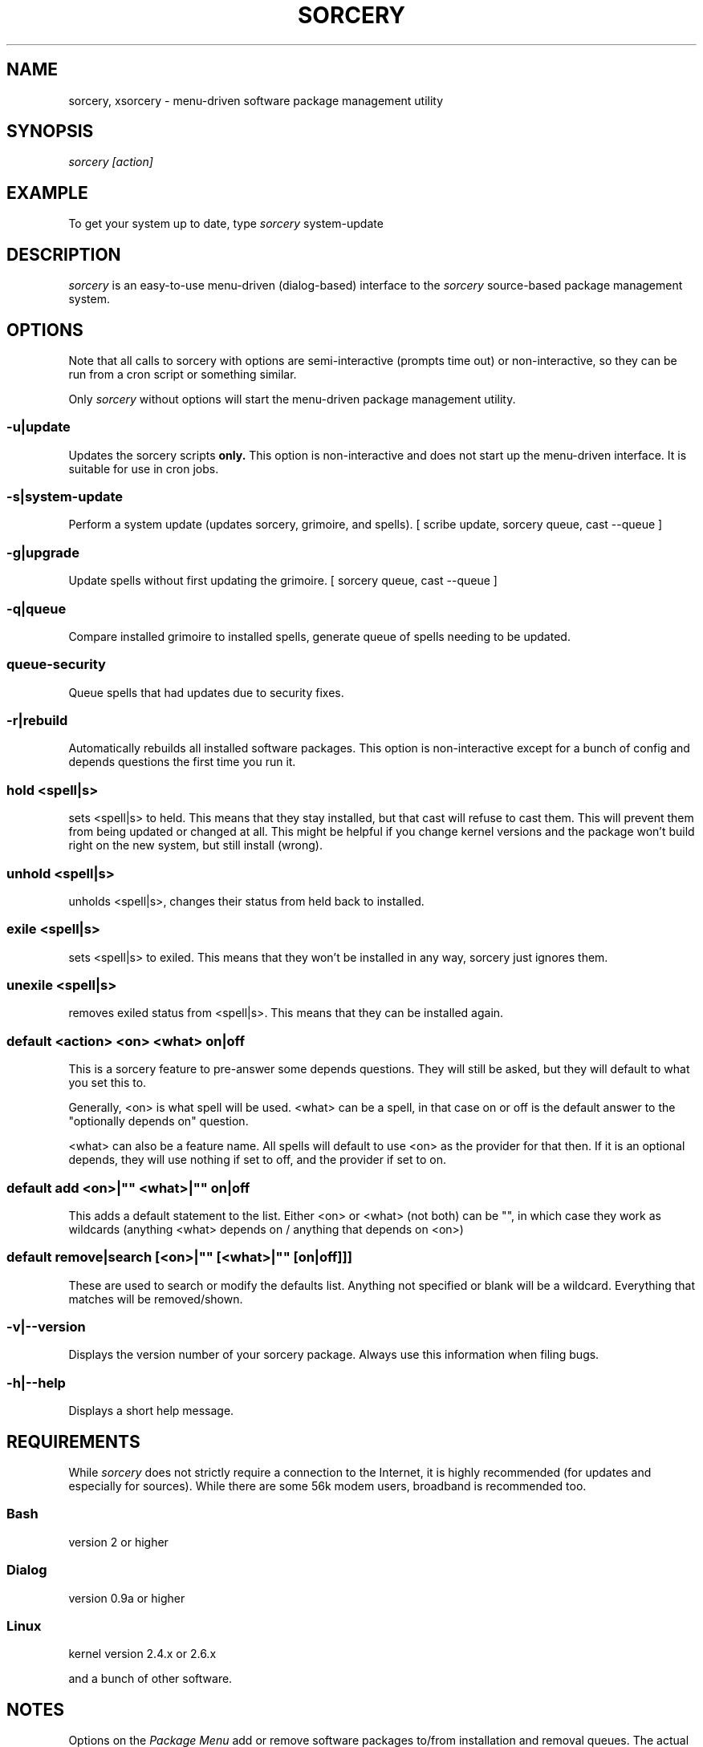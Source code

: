 .TH SORCERY "8" "November 2004" "Source Mage GNU Linux" "System Administration"
.SH NAME
sorcery, xsorcery \- menu-driven software package management utility
.SH SYNOPSIS
.I sorcery [action]
.SH EXAMPLE
To get your system up to date, type
.I sorcery
system-update
.SH "DESCRIPTION"
.I sorcery
is an easy-to-use menu-driven (dialog-based) interface to the
.I sorcery
source-based package management system.
.SH "OPTIONS"
Note that all calls to sorcery with options are
semi-interactive (prompts time out) or non-interactive,
so they can be run from a cron script or something similar.
.PP
Only
.I sorcery
without options will start the menu-driven package management utility.
.SS -u|update
Updates the sorcery scripts
.B only.
This option is non-interactive and does not start up the  menu-driven interface. It is suitable for use in cron jobs.
.SS -s|system-update
Perform a system update (updates sorcery, grimoire, and spells).
[ scribe update, sorcery queue, cast --queue ]
.SS -g|upgrade
Update spells without first updating the grimoire.
[ sorcery queue, cast --queue ]
.SS -q|queue
Compare installed grimoire to installed spells, generate queue of spells needing to be updated.
.SS queue-security
Queue spells that had updates due to security fixes.
.SS -r|rebuild
Automatically rebuilds all installed software packages. This option
is non-interactive except for a bunch of config and depends questions the first
time you run it.
.SS hold <spell|s>
sets <spell|s> to held.
This means that they stay installed, but that cast will refuse to
cast them. This will prevent them from being updated or changed at all.
This might be helpful if you change kernel versions
and the package won't build right on the new system, but still install (wrong).
.SS unhold <spell|s>
unholds <spell|s>, changes their status from held back to installed.
.SS exile <spell|s>
sets <spell|s> to exiled.
This means that they won't be installed in any way, sorcery just ignores them.
.SS unexile <spell|s>
removes exiled status from <spell|s>.
This means that they can be installed again.
.SS default <action> <on> <what> on|off
This is a sorcery feature to pre-answer some
depends questions. They will still be asked,
but they will default to what you set this to.
.PP
Generally, <on> is what spell will be used.
<what> can be a spell, in that case on or off is the default
answer to the "optionally depends on" question.
.P
<what> can also be a feature name.
All spells will default to use <on> as the provider for that then.
If it is an optional depends, they will use nothing if set to off,
and the provider if set to on.
.SS default add <on>|"" <what>|"" on|off
This adds a default statement to the list.
Either <on> or <what> (not both) can be "", in which case they work as
wildcards (anything <what> depends on / anything that depends on <on>)
.SS default remove|search [<on>|"" [<what>|"" [on|off]]]
These are used to search or modify the defaults list.
Anything not specified or blank will be a wildcard.
Everything that matches will be removed/shown.
.SS -v|--version 
Displays the version number of your sorcery package.
Always use this information when filing bugs.
.SS -h|--help
Displays a short help message.
.SH "REQUIREMENTS"
While
.I sorcery
does not strictly require a connection to the Internet,
it is highly recommended (for updates and especially for sources).
While there are some 56k modem users, broadband is recommended too.
.SS Bash
version 2 or higher
.SS Dialog
version 0.9a or higher
.SS Linux
kernel version 2.4.x or 2.6.x
.PP
and a bunch of other software.
.SH "NOTES"
Options on the
.I Package Menu
add or remove software packages to/from installation and removal queues.
The actual installation and/or removal of the packages will not be
performed until either
.I Foreground Execution
or
.I Background Execution
are selected from the main menu.
.SH "OPERATION"
.I Navigating the Menus
.PP
To return to a previous menu press
.I <Esc>
or use the
.I Cancel
button
.PP
To exit the program from the main menu press
.I <Esc>
or use the
.I Cancel
button
.PP
To toggle between buttons press
.I <Tab>
.PP
To select whichever button is highlighted press
.I <Enter>
.PP
To select/deselect items from a checklist press
.I <Space>
.SH "AUTHOR"
Original version by Kyle Sallee, and updated Thomas Stewart
and Karsten Behrmann.
.PP
Maintained by the Source Mage GNU Linux Team (http://www.sourcemage.org)
.SH "REPORTING BUGS"
Report bugs to bugzilla <http://bugs.sourcemage.org>
.SH "SEE ALSO"
alter(8), cast(8), cleanse(8), dispel(8), gaze(1), grimoire(5), scribbler(8),
scribe(8), sorcery_config(8), summon(8)
.SH "WARRANTY"
This is free software with ABSOLUTELY NO WARRANTY


